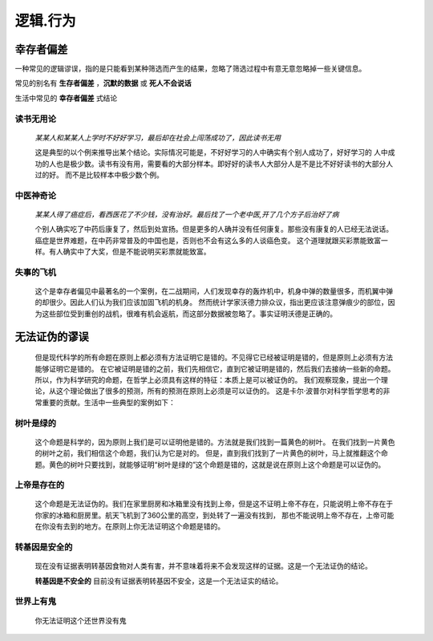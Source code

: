 逻辑.行为
==============

幸存者偏差
--------------------

一种常见的逻辑谬误，指的是只能看到某种筛选而产生的结果，忽略了筛选过程中有意无意忽略掉一些关键信息。

常见的别名有 **生存者偏差** ，**沉默的数据** 或 **死人不会说话**

生活中常见的 **幸存者偏差** 式结论

**读书无用论**
^^^^^^^^^^^^^^^^^^

	`某某人和某某人上学时不好好学习，最后却在社会上闯荡成功了，因此读书无用` 

	这是典型的以个例来推导出某个结论。实际情况可能是，不好好学习的人中确实有个别人成功了，好好学习的
	人中成功的人也是极少数。读书有没有用，需要看的大部分样本。即好好的读书人大部分人是不是比不好好读书的大部分人过的好。
	而不是比较样本中极少数个例。
	
**中医神奇论**
^^^^^^^^^^^^^^^^^^^

	`某某人得了癌症后，看西医花了不少钱，没有治好。最后找了一个老中医,开了几个方子后治好了病`

	个别人确实吃了中药后康复了，然后到处宣扬。但是更多的人确并没有任何康复。那些没有康复的人已经无法说话。
	癌症是世界难题，在中药非常普及的中国也是，否则也不会有这么多的人谈癌色变。
	这个道理就跟买彩票能致富一样。有人确实中了大奖，但是不能说明买彩票就能致富。

**失事的飞机**
^^^^^^^^^^^^^^^^^^^

	这个是幸存者偏见中最著名的一个案例，在二战期间，人们发现幸存的轰炸机中，机身中弹的数量很多，而机翼中弹的却很少。因此人们认为我们应该加固飞机的机身。
	然而统计学家沃德力排众议，指出更应该注意弹痕少的部位，因为这些部位受到重创的战机，很难有机会返航，而这部分数据被忽略了。事实证明沃德是正确的。


无法证伪的谬误
----------------------

	但是现代科学的所有命题在原则上都必须有方法证明它是错的。不见得它已经被证明是错的，但是原则上必须有方法能够证明它是错的。
	在它被证明是错的之前，我们先相信它，直到它被证明是错的，然后我们去接纳一些新的命题。
	所以，作为科学研究的命题，在哲学上必须具有这样的特征：本质上是可以被证伪的。
	我们观察现象，提出一个理论，从这个理论做出了很多的预测，所有的预测在原则上必须是可以证伪的。
	这是卡尔·波普尔对科学哲学思考的非常重要的贡献。生活中一些典型的案例如下：

**树叶是绿的**
^^^^^^^^^^^^^^^^^^^^

	这个命题是科学的，因为原则上我们是可以证明他是错的。方法就是我们找到一篇黄色的树叶。
	在我们找到一片黄色的树叶之前，我们相信这个命题，我们认为它是对的。
	但是，直到我们找到了一片黄色的树叶，马上就推翻这个命题。黄色的树叶只要找到，就能够证明“树叶是绿的”这个命题是错的，这就是说在原则上这个命题是可以证伪的。

**上帝是存在的**
^^^^^^^^^^^^^^^^^^^^

	这个命题是无法证伪的。我们在家里厨房和冰箱里没有找到上帝，但是这不证明上帝不存在，只能说明上帝不存在于你家的冰箱和厨房里。航天飞机到了360公里的高空，到处转了一遍没有找到，
	那也不能说明上帝不存在，上帝可能在你没有去到的地方。在原则上你无法证明这个命题是错的。

**转基因是安全的**
^^^^^^^^^^^^^^^^^^^^
	
	现在没有证据表明转基因食物对人类有害，并不意味着将来不会发现这样的证据。这是一个无法证伪的结论。

	**转基因是不安全的** 目前没有证据表明转基因不安全，这是一个无法证实的结论。

**世界上有鬼**
^^^^^^^^^^^^^^^^^^^

	你无法证明这个还世界没有鬼


